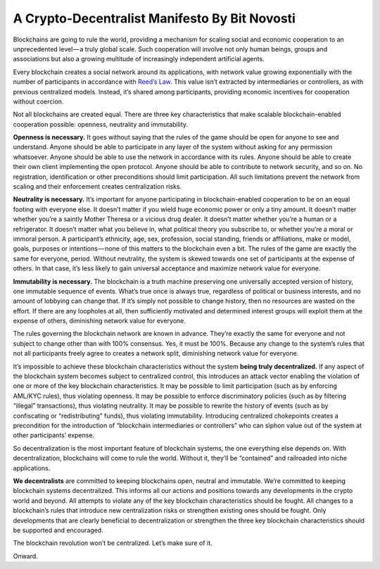 .. _app_crypto_decen_man:

A Crypto-Decentralist Manifesto By Bit Novosti
================================================================================

Blockchains are going to rule the world, providing a mechanism for scaling
social and economic cooperation to an unprecedented level — a truly global
scale. Such cooperation will involve not only human beings, groups and
associations but also a growing multitude of increasingly independent
artificial agents.

Every blockchain creates a social network around its applications, with network
value growing exponentially with the number of participants in accordance with
`Reed’s Law <https://en.wikipedia.org/wiki/Reed%27s_law>`_. This value isn’t
extracted by intermediaries or controllers, as with previous centralized
models. Instead, it’s shared among participants, providing economic incentives
for cooperation without coercion.

Not all blockchains are created equal. There are three key characteristics that
make scalable blockchain-enabled cooperation possible: openness, neutrality and
immutability.

**Openness is necessary.** It goes without saying that the rules of the game
should be open for anyone to see and understand. Anyone should be able to
participate in any layer of the system without asking for any permission
whatsoever. Anyone should be able to use the network in accordance with its
rules. Anyone should be able to create their own client implementing the open
protocol. Anyone should be able to contribute to network security, and so on. No
registration, identification or other preconditions should limit
participation. All such limitations prevent the network from scaling and their
enforcement creates centralization risks.

**Neutrality is necessary.** It’s important for anyone participating in
blockchain-enabled cooperation to be on an equal footing with everyone else. It
doesn’t matter if you wield huge economic power or only a tiny amount. It
doesn’t matter whether you’re a saintly Mother Theresa or a vicious drug
dealer. It doesn’t matter whether you’re a human or a refrigerator. It doesn’t
matter what you believe in, what political theory you subscribe to, or whether
you’re a moral or immoral person. A participant’s ethnicity, age, sex,
profession, social standing, friends or affiliations, make or model, goals,
purposes or intentions — none of this matters to the blockchain even a bit. The
rules of the game are exactly the same for everyone, period. Without neutrality,
the system is skewed towards one set of participants at the expense of
others. In that case, it’s less likely to gain universal acceptance and maximize
network value for everyone.

**Immutability is necessary.** The blockchain is a truth machine preserving one
universally accepted version of history, one immutable sequence of
events. What’s true once is always true, regardless of political or business
interests, and no amount of lobbying can change that. If it’s simply not
possible to change history, then no resources are wasted on the effort. If there
are any loopholes at all, then sufficiently motivated and determined interest
groups will exploit them at the expense of others, diminishing network value for
everyone.

The rules governing the blockchain network are known in advance. They’re exactly
the same for everyone and not subject to change other than with 100%
consensus. Yes, it must be 100%. Because any change to the system’s rules that
not all participants freely agree to creates a network split, diminishing
network value for everyone.

It’s impossible to achieve these blockchain characteristics without the system
**being truly decentralized.** If any aspect of the blockchain system becomes
subject to centralized control, this introduces an attack vector enabling the
violation of one or more of the key blockchain characteristics. It may be
possible to limit participation (such as by enforcing AML/KYC rules), thus
violating openness. It may be possible to enforce discriminatory policies (such
as by filtering “illegal” transactions), thus violating neutrality. It may be
possible to rewrite the history of events (such as by confiscating or
“redistributing” funds), thus violating immutability. Introducing centralized
chokepoints creates a precondition for the introduction of “blockchain
intermediaries or controllers” who can siphon value out of the system at other
participants’ expense.

So decentralization is the most important feature of blockchain systems, the one
everything else depends on. With decentralization, blockchains will come to rule
the world. Without it, they’ll be “contained” and railroaded into niche
applications.

**We decentralists** are committed to keeping blockchains open, neutral and
immutable. We’re committed to keeping blockchain systems decentralized. This
informs all our actions and positions towards any developments in the crypto
world and beyond. All attempts to violate any of the key blockchain
characteristics should be fought. All changes to a blockchain’s rules that
introduce new centralization risks or strengthen existing ones should be
fought. Only developments that are clearly beneficial to decentralization or
strengthen the three key blockchain characteristics should be supported and
encouraged.

The blockchain revolution won’t be centralized. Let’s make sure of it.

Onward.
